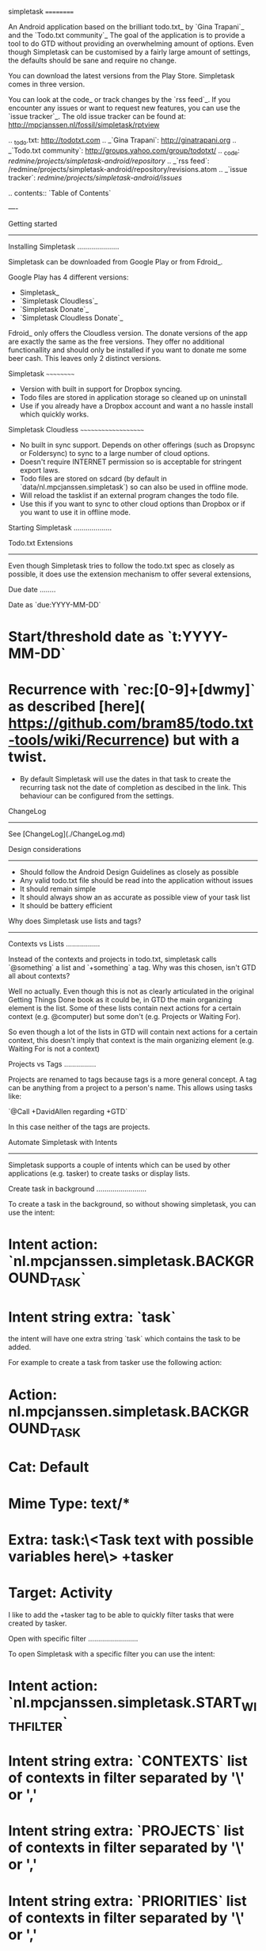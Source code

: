 simpletask
==========

An Android application based on the brilliant todo.txt_ by
`Gina Trapani`_ and the `Todo.txt community`_ 
The goal of the application is to provide a tool to do GTD without providing an overwhelming amount of
options. Even though Simpletask can be customised by a fairly large amount of settings, the defaults should be sane and require no change.

You can download the latest versions from the Play Store. Simpletask comes in three version. 

You can look at the code_ or track changes by the `rss feed`_. If you encounter any issues or want to request new features, you can use the `issue tracker`_. The old issue tracker can be found at: http://mpcjanssen.nl/fossil/simpletask/rptview

.. _todo.txt: http://todotxt.com 
.. _`Gina Trapani`: http://ginatrapani.org 
.. _`Todo.txt community`: http://groups.yahoo.com/group/todotxt/
.. _code: /redmine/projects/simpletask-android/repository/
.. _`rss feed`: /redmine/projects/simpletask-android/repository/revisions.atom
.. _`issue tracker`: /redmine/projects/simpletask-android/issues/

.. contents:: `Table of Contents`

----


Getting started
---------------

Installing Simpletask
.....................

Simpletask can be downloaded from Google Play or from Fdroid_.

Google Play has 4 different versions:

- Simpletask_
- `Simpletask Cloudless`_
- `Simpletask Donate`_
- `Simpletask Cloudless Donate`_

Fdroid_ only offers the Cloudless version. The donate versions of the app are exactly the same as the free versions. They offer no additional functionallity and should only be installed if you want to donate me some beer cash. This leaves only 2 distinct versions.


Simpletask
~~~~~~~~~~

- Version with built in support for Dropbox syncing. 
- Todo files are stored in application storage so cleaned up on uninstall
- Use if you already have a Dropbox account and want a no hassle install which quickly works.

Simpletask Cloudless
~~~~~~~~~~~~~~~~~~~~

- No built in sync support. Depends on other offerings (such as Dropsync or Foldersync) to sync to a large number of cloud options.
- Doesn't require INTERNET permission so is acceptable for stringent export
  laws.
- Todo files are stored on sdcard (by default in `data/nl.mpcjanssen.simpletask`) so can also be used in offline mode.
- Will reload the tasklist if an external program changes the todo file.
- Use this if you want to sync to other cloud options than Dropbox or if you want to use it in offline mode.


Starting Simpletask
...................

Todo.txt Extensions
-------------------

Even though Simpletask tries to follow the todo.txt spec as closely as possible, it does use the extension mechanism to offer several extensions,

Due date
........

Date as `due:YYYY-MM-DD`

* Start/threshold date as `t:YYYY-MM-DD`
* Recurrence with `rec:[0-9]+[dwmy]` as described [here]( https://github.com/bram85/todo.txt-tools/wiki/Recurrence) but with a twist.
   - By default Simpletask will use the dates in that task to create the recurring task not the date of completion as descibed in the link. This behaviour can be configured from the settings.

ChangeLog
---------

See [ChangeLog](./ChangeLog.md)

Design considerations
---------------------

-  Should follow the Android Design Guidelines as closely as possible
-  Any valid todo.txt file should be read into the application without issues
-  It should remain simple
-  It should always show an as accurate as possible view of your task list
-  It should be battery efficient


Why does Simpletask use lists and tags?
---------------------------------------

Contexts vs Lists
.................

Instead of the contexts and projects in todo.txt, simpletask calls `@something`
a list and `+something` a tag. Why was this chosen, isn't GTD all about
contexts?

Well no actually. Even though this is not as clearly articulated in the original
Getting Things Done book as it could be, in GTD the main organizing element is
the list. Some of these lists contain next actions for a certain context (e.g.
@computer) but some don't (e.g. Projects or Waiting For).

So even though a lot of the lists in GTD will contain next actions for
a certain context, this doesn't imply that context is the main organizing
element (e.g. Waiting For is not a context)

Projects vs Tags
................

Projects are renamed to tags because tags is a more general concept. A tag can
be anything from a project to a person's name. This allows using tasks like:

`@Call +DavidAllen regarding +GTD`

In this case neither of the tags are projects.

Automate Simpletask with Intents
--------------------------------

Simpletask supports a couple of intents which can be used by other applications (e.g. tasker) to create tasks or display lists.

Create task in background
.........................

To create a task in the background, so without showing simpletask, you can use the intent:

* Intent action: `nl.mpcjanssen.simpletask.BACKGROUND_TASK`
* Intent string extra: `task`

the intent will have one extra string `task` which contains the task to be added.

For example to create a task from tasker use the following action:

* Action: nl.mpcjanssen.simpletask.BACKGROUND_TASK
* Cat: Default
* Mime Type: text/*
* Extra: task:\<Task text with possible variables here\> +tasker
* Target: Activity

I like to add the +tasker tag to be able to quickly filter tasks that were created by tasker.

Open with specific filter
.........................

To open Simpletask with a specific filter you can use the intent:

* Intent action: `nl.mpcjanssen.simpletask.START_WITH_FILTER`
* Intent string extra: `CONTEXTS` list of contexts in filter separated by '\\n' or ','
* Intent string extra: `PROJECTS` list of contexts in filter separated by '\\n' or ','
* Intent string extra: `PRIORITIES` list of contexts in filter separated by '\\n' or ','
* Intent boolean extra: `CONTEXTSnot` true to invert the contexts filter.
* Intent boolean extra: `PROJECTSnot` true to invert the projects filter.
* Intent boolean extra: `PRIORITIESnot` true to invert the priorities filter.
* Intent boolean extra: `PRIORITIESnot` true to invert the priorities filter.
* Intent boolean extra: `HIDECOMPLETED` true to hide completed tasks.
* Intent boolean extra: `HIDEFUTURE` true to hide tasks with a threshold date
  in the future.
* Intent string extra: `SORTS` active sort.

Sorts extra
~~~~~~~~~~~

SORTS contains a comma or '\\n' separated list of sort keys and their direction with a `!` in between.

Direction
+++++++++

* `+`: Ascending
* `-`: Descending

Sort keys
+++++++++

See list in [source code](http://mpcjanssen.nl/fossil/simpletask/artifact/ac6b9bf579b8d1a9c23083031852a0fdd81efb75?ln=42-51)

Example
+++++++

* The sort `+!completed,+!alphabetical` sorts completed tasks last and then sorts alphabetical.
* The sort `+!completed,-!alphabetical` sorts completed tasks last and then sorts reversed alphabetical.

Due to limitations in Tasker you can only add 2 extras. So instead you can use the am shell command. For example:

`am start -a nl.mpcjanssen.simpletask.START_WITH_FILTER -e SORTS +!completed,+!alphabetical -e PROJECTS project1,project2 -e CONTEXTS @errands,@computer --ez CONTEXTSnot true -c android.intent.category.DEFAULT -S`

The `-S` at the end will ensure the app is properly restarted if it's already visible. However with tasker the `-S` seems not to work. So there try it without.



#### How can I configure Simpletask for MYN?

See [MYN](./doc/MYN.md)

#### Why shouldn't `Defer Tasks` use the due date?

See [Defer Tasks](./doc/DeferTasks.md)

#### Why the switch to Gradle?

See [Gradle](./doc/Gradle.md)

*NB: [Here](http://mpcjanssen.nl/fossil/simpletask) is the main version of this file, use this in case of bad links.*

.. _Simpletask: https://play.google.com/store/apps/details?id=nl.mpcjanssen.todotxtholo&hl=en
.. _`Simpletask Cloudless`: https://play.google.com/store/apps/details?id=nl.mpcjanssen.simpletask&hl=en
.. _`Simpletask Donate`: https://play.google.com/store/apps/details?id=nl.mpcjanssen.simpletask.donate&hl=en
.. _`Simpletask Cloudless Donate`: https://play.google.com/store/apps/details?id=nl.mpcjanssen.simpletaskdonate&hl=en
.. _`Fdroid`: https://f-droid.org/

